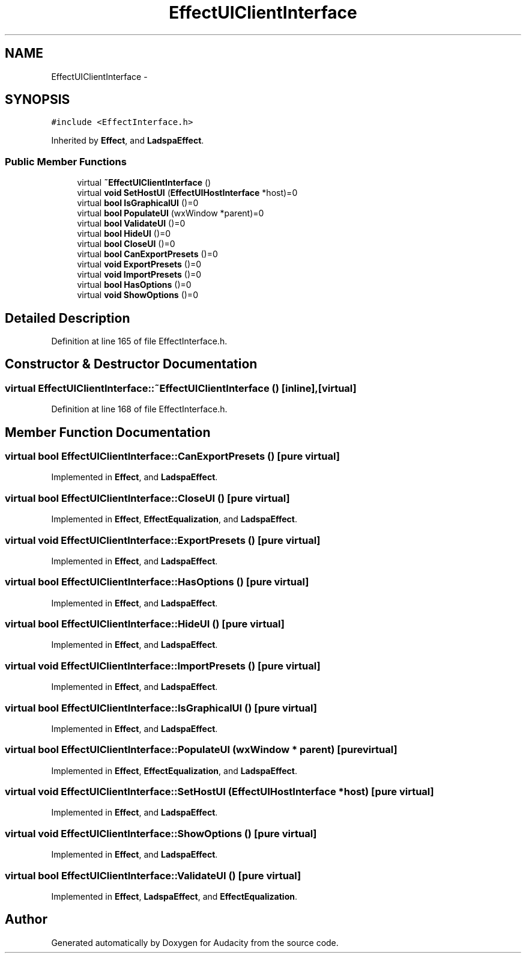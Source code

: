 .TH "EffectUIClientInterface" 3 "Thu Apr 28 2016" "Audacity" \" -*- nroff -*-
.ad l
.nh
.SH NAME
EffectUIClientInterface \- 
.SH SYNOPSIS
.br
.PP
.PP
\fC#include <EffectInterface\&.h>\fP
.PP
Inherited by \fBEffect\fP, and \fBLadspaEffect\fP\&.
.SS "Public Member Functions"

.in +1c
.ti -1c
.RI "virtual \fB~EffectUIClientInterface\fP ()"
.br
.ti -1c
.RI "virtual \fBvoid\fP \fBSetHostUI\fP (\fBEffectUIHostInterface\fP *host)=0"
.br
.ti -1c
.RI "virtual \fBbool\fP \fBIsGraphicalUI\fP ()=0"
.br
.ti -1c
.RI "virtual \fBbool\fP \fBPopulateUI\fP (wxWindow *parent)=0"
.br
.ti -1c
.RI "virtual \fBbool\fP \fBValidateUI\fP ()=0"
.br
.ti -1c
.RI "virtual \fBbool\fP \fBHideUI\fP ()=0"
.br
.ti -1c
.RI "virtual \fBbool\fP \fBCloseUI\fP ()=0"
.br
.ti -1c
.RI "virtual \fBbool\fP \fBCanExportPresets\fP ()=0"
.br
.ti -1c
.RI "virtual \fBvoid\fP \fBExportPresets\fP ()=0"
.br
.ti -1c
.RI "virtual \fBvoid\fP \fBImportPresets\fP ()=0"
.br
.ti -1c
.RI "virtual \fBbool\fP \fBHasOptions\fP ()=0"
.br
.ti -1c
.RI "virtual \fBvoid\fP \fBShowOptions\fP ()=0"
.br
.in -1c
.SH "Detailed Description"
.PP 
Definition at line 165 of file EffectInterface\&.h\&.
.SH "Constructor & Destructor Documentation"
.PP 
.SS "virtual EffectUIClientInterface::~EffectUIClientInterface ()\fC [inline]\fP, \fC [virtual]\fP"

.PP
Definition at line 168 of file EffectInterface\&.h\&.
.SH "Member Function Documentation"
.PP 
.SS "virtual \fBbool\fP EffectUIClientInterface::CanExportPresets ()\fC [pure virtual]\fP"

.PP
Implemented in \fBEffect\fP, and \fBLadspaEffect\fP\&.
.SS "virtual \fBbool\fP EffectUIClientInterface::CloseUI ()\fC [pure virtual]\fP"

.PP
Implemented in \fBEffect\fP, \fBEffectEqualization\fP, and \fBLadspaEffect\fP\&.
.SS "virtual \fBvoid\fP EffectUIClientInterface::ExportPresets ()\fC [pure virtual]\fP"

.PP
Implemented in \fBEffect\fP, and \fBLadspaEffect\fP\&.
.SS "virtual \fBbool\fP EffectUIClientInterface::HasOptions ()\fC [pure virtual]\fP"

.PP
Implemented in \fBEffect\fP, and \fBLadspaEffect\fP\&.
.SS "virtual \fBbool\fP EffectUIClientInterface::HideUI ()\fC [pure virtual]\fP"

.PP
Implemented in \fBEffect\fP, and \fBLadspaEffect\fP\&.
.SS "virtual \fBvoid\fP EffectUIClientInterface::ImportPresets ()\fC [pure virtual]\fP"

.PP
Implemented in \fBEffect\fP, and \fBLadspaEffect\fP\&.
.SS "virtual \fBbool\fP EffectUIClientInterface::IsGraphicalUI ()\fC [pure virtual]\fP"

.PP
Implemented in \fBEffect\fP, and \fBLadspaEffect\fP\&.
.SS "virtual \fBbool\fP EffectUIClientInterface::PopulateUI (wxWindow * parent)\fC [pure virtual]\fP"

.PP
Implemented in \fBEffect\fP, \fBEffectEqualization\fP, and \fBLadspaEffect\fP\&.
.SS "virtual \fBvoid\fP EffectUIClientInterface::SetHostUI (\fBEffectUIHostInterface\fP * host)\fC [pure virtual]\fP"

.PP
Implemented in \fBEffect\fP, and \fBLadspaEffect\fP\&.
.SS "virtual \fBvoid\fP EffectUIClientInterface::ShowOptions ()\fC [pure virtual]\fP"

.PP
Implemented in \fBEffect\fP, and \fBLadspaEffect\fP\&.
.SS "virtual \fBbool\fP EffectUIClientInterface::ValidateUI ()\fC [pure virtual]\fP"

.PP
Implemented in \fBEffect\fP, \fBLadspaEffect\fP, and \fBEffectEqualization\fP\&.

.SH "Author"
.PP 
Generated automatically by Doxygen for Audacity from the source code\&.
